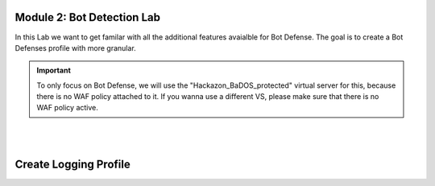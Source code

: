 Module 2: Bot Detection Lab
*******************************

In this Lab we want to get familar with all the additional features avaialble for Bot Defense. The goal is to create a Bot Defenses profile with more granular.

.. important :: To only focus on Bot Defense, we will use the "Hackazon_BaDOS_protected" virtual server for this, because there is no WAF policy attached to it. If you wanna use a different VS, please make sure that there is no WAF policy active.

|

.. image:: ../pictures/module2/image01.png
    :width: 90%
|
Create Logging Profile
*******************************